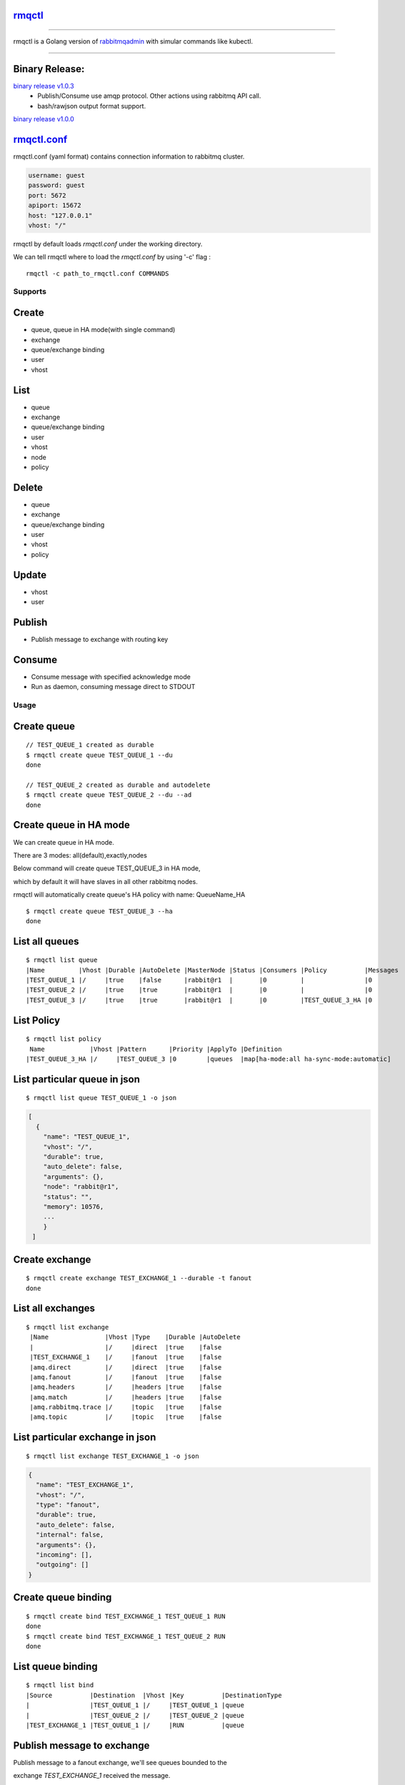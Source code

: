 rmqctl_
-------

.. All external links are here
.. _rmqctl: https://github.com/vsdmars/rmqctl
.. _rabbitmqadmin: https://www.rabbitmq.com/management-cli.html
.. _rmqctl.conf: ./rmqctl.conf
.. |travis| image:: https://api.travis-ci.org/vsdmars/rmqctl.svg?branch=v1
  :target: https://travis-ci.org/vsdmars/rmqctl
.. |go report| image:: https://goreportcard.com/badge/github.com/vsdmars/rmqctl
  :target: https://goreportcard.com/report/github.com/vsdmars/rmqctl
.. |go doc| image:: https://godoc.org/github.com/vsdmars/rmqctl?status.svg
  :target: https://godoc.org/github.com/vsdmars/rmqctl
.. |license| image:: https://img.shields.io/github/license/mashape/apistatus.svg?style=flat
  :target: ./LICENSE
.. |release| image:: https://img.shields.io/badge/release-v1.0.0-blue.svg
  :target: https://github.com/vsdmars/rmqctl/tree/v1.0.0
.. _binary release v1.0.0: https://github.com/vsdmars/rmqctl/releases/tag/v1.0.0
.. _binary release v1.0.3: https://github.com/vsdmars/rmqctl/releases/tag/v1.0.3

.. ;; And now we continue with the actual content

|travis| |go report| |go doc| |license| |release|

----

rmqctl is a Golang version of `rabbitmqadmin`_ with simular
commands like kubectl.

----


Binary Release:
---------------

`binary release v1.0.3`_
 - Publish/Consume use amqp protocol. Other actions using rabbitmq API call.
 - bash/rawjson output format support.

`binary release v1.0.0`_


rmqctl.conf_
-------------------

rmqctl.conf (yaml format) contains connection information to
rabbitmq cluster.

.. code:: yaml

   username: guest
   password: guest
   port: 5672
   apiport: 15672
   host: "127.0.0.1"
   vhost: "/"


rmqctl by default loads *rmqctl.conf* under the working directory.

We can tell rmqctl where to load the *rmqctl.conf* by using '-c' flag :


::

 rmqctl -c path_to_rmqctl.conf COMMANDS


=========
Supports
=========

Create
------
- queue, queue in HA mode(with single command)
- exchange
- queue/exchange binding
- user
- vhost


List
----
- queue
- exchange
- queue/exchange binding
- user
- vhost
- node
- policy


Delete
------
- queue
- exchange
- queue/exchange binding
- user
- vhost
- policy


Update
------
- vhost
- user


Publish
-------
- Publish message to exchange with routing key


Consume
-------
- Consume message with specified acknowledge mode
- Run as daemon, consuming message direct to STDOUT


=====
Usage
=====

Create queue
------------

::

   // TEST_QUEUE_1 created as durable
   $ rmqctl create queue TEST_QUEUE_1 --du
   done

   // TEST_QUEUE_2 created as durable and autodelete
   $ rmqctl create queue TEST_QUEUE_2 --du --ad
   done


Create queue in HA mode
-----------------------

We can create queue in HA mode.

There are 3 modes: all(default),exactly,nodes

Below command will create queue TEST_QUEUE_3 in HA mode,

which by default it will have slaves in all other rabbitmq nodes.

rmqctl will automatically create queue's HA policy with name: QueueName_HA

::

   $ rmqctl create queue TEST_QUEUE_3 --ha
   done


List all queues
---------------

::

   $ rmqctl list queue
   |Name         |Vhost |Durable |AutoDelete |MasterNode |Status |Consumers |Policy          |Messages
   |TEST_QUEUE_1 |/     |true    |false      |rabbit@r1  |       |0         |                |0
   |TEST_QUEUE_2 |/     |true    |true       |rabbit@r1  |       |0         |                |0
   |TEST_QUEUE_3 |/     |true    |true       |rabbit@r1  |       |0         |TEST_QUEUE_3_HA |0


List Policy
-----------

::

   $ rmqctl list policy
    Name            |Vhost |Pattern      |Priority |ApplyTo |Definition
   |TEST_QUEUE_3_HA |/     |TEST_QUEUE_3 |0        |queues  |map[ha-mode:all ha-sync-mode:automatic]


List particular queue in json
-----------------------------

::

   $ rmqctl list queue TEST_QUEUE_1 -o json

.. code:: json

   [
     {
       "name": "TEST_QUEUE_1",
       "vhost": "/",
       "durable": true,
       "auto_delete": false,
       "arguments": {},
       "node": "rabbit@r1",
       "status": "",
       "memory": 10576,
       ...
       }
    ]


Create exchange
---------------

::

  $ rmqctl create exchange TEST_EXCHANGE_1 --durable -t fanout
  done


List all exchanges
------------------

::

  $ rmqctl list exchange
   |Name               |Vhost |Type    |Durable |AutoDelete
   |                   |/     |direct  |true    |false
   |TEST_EXCHANGE_1    |/     |fanout  |true    |false
   |amq.direct         |/     |direct  |true    |false
   |amq.fanout         |/     |fanout  |true    |false
   |amq.headers        |/     |headers |true    |false
   |amq.match          |/     |headers |true    |false
   |amq.rabbitmq.trace |/     |topic   |true    |false
   |amq.topic          |/     |topic   |true    |false


List particular exchange in json
--------------------------------

::

   $ rmqctl list exchange TEST_EXCHANGE_1 -o json

.. code:: json

   {
     "name": "TEST_EXCHANGE_1",
     "vhost": "/",
     "type": "fanout",
     "durable": true,
     "auto_delete": false,
     "internal": false,
     "arguments": {},
     "incoming": [],
     "outgoing": []
   }


Create queue binding
--------------------

::

  $ rmqctl create bind TEST_EXCHANGE_1 TEST_QUEUE_1 RUN
  done
  $ rmqctl create bind TEST_EXCHANGE_1 TEST_QUEUE_2 RUN
  done


List queue binding
------------------

::

  $ rmqctl list bind
  |Source          |Destination  |Vhost |Key          |DestinationType
  |                |TEST_QUEUE_1 |/     |TEST_QUEUE_1 |queue
  |                |TEST_QUEUE_2 |/     |TEST_QUEUE_2 |queue
  |TEST_EXCHANGE_1 |TEST_QUEUE_1 |/     |RUN          |queue


Publish message to exchange
---------------------------

Publish message to a fanout exchange, we'll see queues bounded to the

exchange *TEST_EXCHANGE_1* received the message.

::

   $ rmqctl publish TEST_EXCHANGE_1 RUN "This is a test message"
   done

   $ rmqctl list queue
   |Name         |Vhost |Durable |AutoDelete |MasterNode |Status |Consumers |Policy          |Messages
   |TEST_QUEUE_1 |/     |true    |false      |rabbit@r1  |       |0         |                |1
   |TEST_QUEUE_2 |/     |true    |true       |rabbit@r1  |       |0         |                |1
   |TEST_QUEUE_3 |/     |true    |true       |rabbit@r1  |       |0         |TEST_QUEUE_3_HA |0


Consume queue's messages
------------------------

::

   $ rmqctl consume TEST_QUEUE_1
   |Message
   |This is a test message



Consume queue's messages in daemon mode
---------------------------------------

::

   $ rmqctl consume TEST_QUEUE_2 -d
   |Message
   |This is a test message


Create user/vhost/exchange bind, update user info/vhost tracing, etc.
---------------------------------------------------------------------
Use --help for specific details.

::

   $ rmqctl --help


Contact
-------
Bug, feature requests, welcome to shoot me an email at:

**vsdmars<at>gmail.com**
